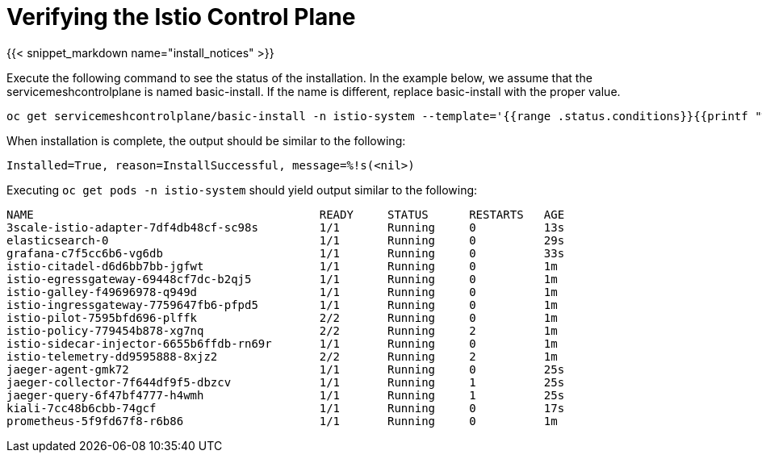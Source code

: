 
= Verifying the Istio Control Plane

{{< snippet_markdown name="install_notices" >}}

Execute the following command to see the status of the installation. In the example below, we assume that the servicemeshcontrolplane is named basic-install. If the name is different, replace basic-install with the proper value.

```
oc get servicemeshcontrolplane/basic-install -n istio-system --template='{{range .status.conditions}}{{printf "%s=%s, reason=%s, message=%s\n\n" .type .status .reason .message}}{{end}}'
```

When installation is complete, the output should be similar to the following:

```
Installed=True, reason=InstallSuccessful, message=%!s(<nil>)
```

Executing `oc get pods -n istio-system` should yield output similar to the following:

```
NAME                                          READY     STATUS      RESTARTS   AGE
3scale-istio-adapter-7df4db48cf-sc98s         1/1       Running     0          13s
elasticsearch-0                               1/1       Running     0          29s
grafana-c7f5cc6b6-vg6db                       1/1       Running     0          33s
istio-citadel-d6d6bb7bb-jgfwt                 1/1       Running     0          1m
istio-egressgateway-69448cf7dc-b2qj5          1/1       Running     0          1m
istio-galley-f49696978-q949d                  1/1       Running     0          1m
istio-ingressgateway-7759647fb6-pfpd5         1/1       Running     0          1m
istio-pilot-7595bfd696-plffk                  2/2       Running     0          1m
istio-policy-779454b878-xg7nq                 2/2       Running     2          1m
istio-sidecar-injector-6655b6ffdb-rn69r       1/1       Running     0          1m
istio-telemetry-dd9595888-8xjz2               2/2       Running     2          1m
jaeger-agent-gmk72                            1/1       Running     0          25s
jaeger-collector-7f644df9f5-dbzcv             1/1       Running     1          25s
jaeger-query-6f47bf4777-h4wmh                 1/1       Running     1          25s
kiali-7cc48b6cbb-74gcf                        1/1       Running     0          17s
prometheus-5f9fd67f8-r6b86                    1/1       Running     0          1m
```
